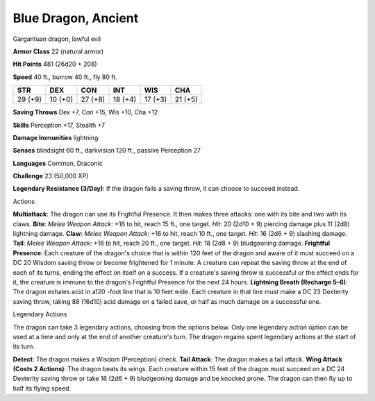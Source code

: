 
.. _srd:blue-dragon-ancient:

Blue Dragon, Ancient
--------------------

Gargantuan dragon, lawful evil

**Armor Class** 22 (natural armor)

**Hit Points** 481 (26d20 + 208)

**Speed** 40 ft., burrow 40 ft., fly 80 ft.

+-----------+-----------+-----------+-----------+-----------+-----------+
| STR       | DEX       | CON       | INT       | WIS       | CHA       |
+===========+===========+===========+===========+===========+===========+
| 29 (+9)   | 10 (+0)   | 27 (+8)   | 18 (+4)   | 17 (+3)   | 21 (+5)   |
+-----------+-----------+-----------+-----------+-----------+-----------+

**Saving Throws** Dex +7, Con +15, Wis +10, Cha +12

**Skills** Perception +17, Stealth +7

**Damage Immunities** lightning

**Senses** blindsight 60 ft., darkvision 120 ft., passive Perception 27

**Languages** Common, Draconic

**Challenge** 23 (50,000 XP)

**Legendary Resistance (3/Day)**: If the dragon fails a saving throw, it
can choose to succeed instead.

Actions

**Multiattack**: The dragon can use its Frightful Presence. It then
makes three attacks: one with its bite and two with its claws. **Bite**:
*Melee Weapon Attack*: +16 to hit, reach 15 ft., one target. *Hit*: 20
(2d10 + 9) piercing damage plus 11 (2d8) lightning damage. **Claw**:
*Melee Weapon Attack*: +16 to hit, reach 10 ft., one target. *Hit*: 16
(2d6 + 9) slashing damage. **Tail**: *Melee Weapon Attack*: +16 to hit,
reach 20 ft., one target. *Hit*: 18 (2d8 + 9) bludgeoning damage.
**Frightful Presence**: Each creature of the dragon's choice that is
within 120 feet of the dragon and aware of it must succeed on a DC 20
Wisdom saving throw or become frightened for 1 minute. A creature can
repeat the saving throw at the end of each of its turns, ending the
effect on itself on a success. If a creature's saving throw is
successful or the effect ends for it, the creature is immune to the
dragon's Frightful Presence for the next 24 hours. **Lightning Breath
(Recharge 5–6)**: The dragon exhales acid in a120 -foot line that is 10
feet wide. Each creature in that line must make a DC 23 Dexterity saving
throw, taking 88 (16d10) acid damage on a failed save, or half as much
damage on a successful one.

Legendary Actions

The dragon can take 3 legendary actions, choosing from the options
below. Only one legendary action option can be used at a time and only
at the end of another creature's turn. The dragon regains spent
legendary actions at the start of its turn.

**Detect**: The dragon makes a Wisdom (Perception) check. **Tail
Attack**: The dragon makes a tail attack. **Wing Attack (Costs 2
Actions)**: The dragon beats its wings. Each creature within 15 feet of
the dragon must succeed on a DC 24 Dexterity saving throw or take 16
(2d6 + 9) bludgeoning damage and be knocked prone. The dragon can then
fly up to half its flying speed.
